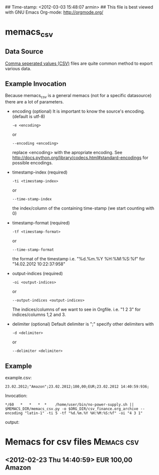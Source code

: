 ## Time-stamp: <2012-03-03 15:48:07 armin>
## This file is best viewed with GNU Emacs Org-mode: http://orgmode.org/

* memacs_csv

** Data Source
[[http://en.wikipedia.org/wiki/Comma-separated_values][Comma seperated values (CSV)]] files are quite common method to export various data.

** Example Invocation 

Because memacs_csv is a general memacs (not for a specific datasource) there are a lot of parameters.
- encoding (optional)
  It is important to know the source's encoding. (default is utf-8)
  : -e <encoding> 
  or 
  : --encoding <encoding>
  
  replace <encoding> with the apropriate encoding. See [[http://docs.python.org/library/codecs.html#standard-encodings]] for possible encodings.

- timestamp-index (required)
  : -ti <timestamp-index>
  or 
  : --time-stamp-index
  the index/column of the containing time-stamp (we start counting with 0)

- timestamp-format (required)
  : -tf <timestamp-format>
  or
  : --time-stamp-format
  the format of the timestamp
  i.e. "%d.%m.%Y %H:%M:%S:%f" for "14.02.2012 10:22:37:958"

- output-indices (required)
  : -oi <output-indices>
  or 
  : --output-indices <output-indices>
  The indices/columns of we want to see in Orgfile. i.e. "1 2 3" for indices/columns 1,2 and 3.

- delimiter (optional)
  Default delimiter is ";" specify other delimiters with 
  : -d <delimiter> 
  or 
  : --delimiter <delimiter>
  
** Example  
example.csv:
: 23.02.2012;"Amazon";23.02.2012;100,00;EUR;23.02.2012 14:40:59:936;

Invocation:
: */60   *   *   *  *    /home/user/bin/no-power-supply.sh || $MEMACS_DIR/memacs_csv.py -o $ORG_DIR/csv_finance.org_archive --encoding "latin-1" -ti 5 -tf "%d.%m.%Y %H:%M:%S:%f" -oi "4 3 1"

output:
* Memacs for csv files          :Memacs:csv:
** <2012-02-23 Thu 14:40:59> EUR 100,00 Amazon
   :PROPERTIES:
   :ID:         da39a3ee5e6b4b0d3255bfef95601890afd80709
   :END:


